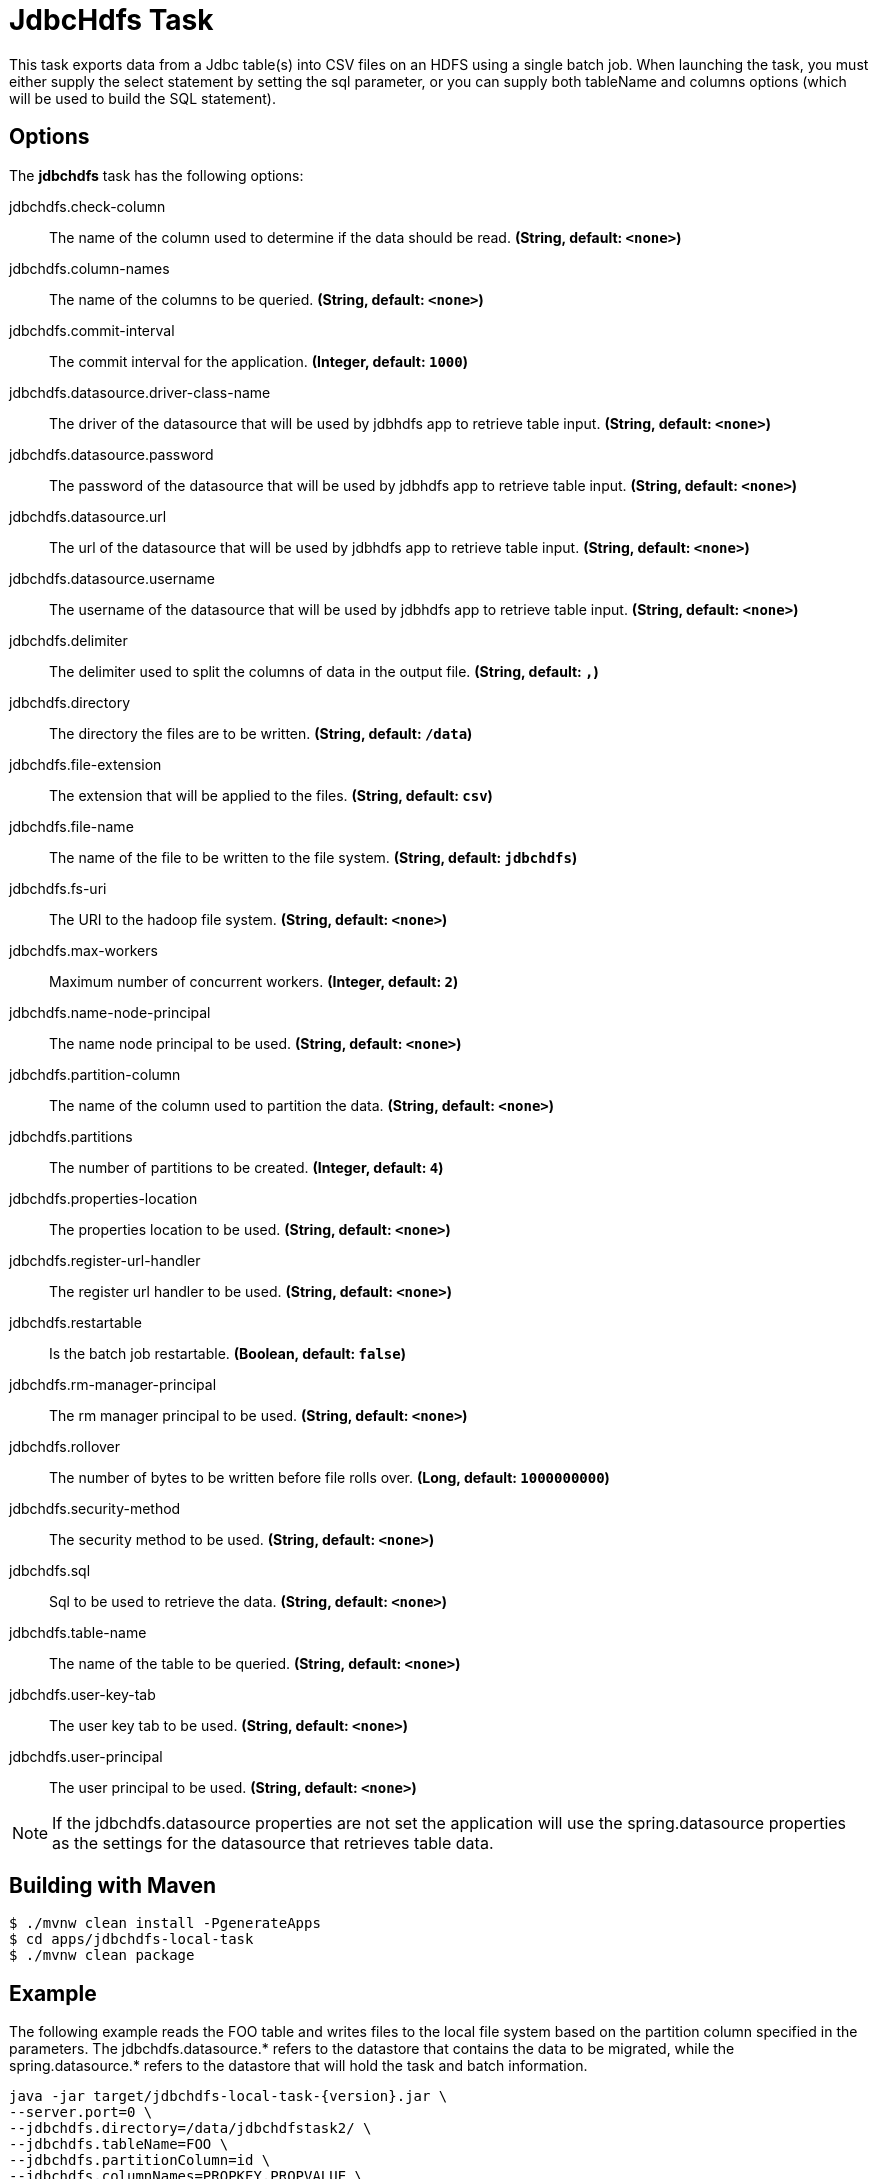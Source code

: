 //tag::ref-doc[]
= JdbcHdfs Task

This task exports data from a Jdbc table(s) into CSV files on an HDFS using a
single batch job.  When launching the task, you must
either supply the select statement by setting the sql parameter, or you can
supply both tableName and columns options
(which will be used to build the SQL statement).

== Options

// see syntax (soon to be automatically generated) in spring-cloud-task starters
The **$$jdbchdfs$$** $$task$$ has the following options:

//tag::configuration-properties[]
$$jdbchdfs.check-column$$:: $$The name of the column used to determine if the data should be read.$$ *($$String$$, default: `$$<none>$$`)*
$$jdbchdfs.column-names$$:: $$The name of the columns to be queried.$$ *($$String$$, default: `$$<none>$$`)*
$$jdbchdfs.commit-interval$$:: $$The commit interval for the application.$$ *($$Integer$$, default: `$$1000$$`)*
$$jdbchdfs.datasource.driver-class-name$$:: $$The driver of the datasource that will be used by jdbhdfs app to retrieve table input.$$ *($$String$$, default: `$$<none>$$`)*
$$jdbchdfs.datasource.password$$:: $$The password of the datasource that will be used by jdbhdfs app to retrieve table input.$$ *($$String$$, default: `$$<none>$$`)*
$$jdbchdfs.datasource.url$$:: $$The url of the datasource that will be used by jdbhdfs app to retrieve table input.$$ *($$String$$, default: `$$<none>$$`)*
$$jdbchdfs.datasource.username$$:: $$The username of the datasource that will be used by jdbhdfs app to retrieve table input.$$ *($$String$$, default: `$$<none>$$`)*
$$jdbchdfs.delimiter$$:: $$The delimiter used to split the columns of data in the output file.$$ *($$String$$, default: `$$,$$`)*
$$jdbchdfs.directory$$:: $$The directory the files are to be written.$$ *($$String$$, default: `$$/data$$`)*
$$jdbchdfs.file-extension$$:: $$The extension that will be applied to the files.$$ *($$String$$, default: `$$csv$$`)*
$$jdbchdfs.file-name$$:: $$The name of the file to be written to the file system.$$ *($$String$$, default: `$$jdbchdfs$$`)*
$$jdbchdfs.fs-uri$$:: $$The URI to the hadoop file system.$$ *($$String$$, default: `$$<none>$$`)*
$$jdbchdfs.max-workers$$:: $$Maximum number of concurrent workers.$$ *($$Integer$$, default: `$$2$$`)*
$$jdbchdfs.name-node-principal$$:: $$The name node principal to be used.$$ *($$String$$, default: `$$<none>$$`)*
$$jdbchdfs.partition-column$$:: $$The name of the column used to partition the data.$$ *($$String$$, default: `$$<none>$$`)*
$$jdbchdfs.partitions$$:: $$The number of partitions to be created.$$ *($$Integer$$, default: `$$4$$`)*
$$jdbchdfs.properties-location$$:: $$The properties location to be used.$$ *($$String$$, default: `$$<none>$$`)*
$$jdbchdfs.register-url-handler$$:: $$The register url handler to be used.$$ *($$String$$, default: `$$<none>$$`)*
$$jdbchdfs.restartable$$:: $$Is the batch job restartable.$$ *($$Boolean$$, default: `$$false$$`)*
$$jdbchdfs.rm-manager-principal$$:: $$The rm manager principal to be used.$$ *($$String$$, default: `$$<none>$$`)*
$$jdbchdfs.rollover$$:: $$The number of bytes to be written before file rolls over.$$ *($$Long$$, default: `$$1000000000$$`)*
$$jdbchdfs.security-method$$:: $$The security method to be used.$$ *($$String$$, default: `$$<none>$$`)*
$$jdbchdfs.sql$$:: $$Sql to be used to retrieve the data.$$ *($$String$$, default: `$$<none>$$`)*
$$jdbchdfs.table-name$$:: $$The name of the table to be queried.$$ *($$String$$, default: `$$<none>$$`)*
$$jdbchdfs.user-key-tab$$:: $$The user key tab to be used.$$ *($$String$$, default: `$$<none>$$`)*
$$jdbchdfs.user-principal$$:: $$The user principal to be used.$$ *($$String$$, default: `$$<none>$$`)*
//end::configuration-properties[]

NOTE: If the jdbchdfs.datasource properties are not set the application will use the spring.datasource properties as
the settings for the datasource that retrieves table data.

== Building with Maven

```
$ ./mvnw clean install -PgenerateApps
$ cd apps/jdbchdfs-local-task
$ ./mvnw clean package
```

== Example
The following example reads the FOO table and writes files to the local file
system based on the partition column specified in the parameters.
The jdbchdfs.datasource.* refers to the datastore that contains the data to be
migrated, while the spring.datasource.* refers to the datastore that will hold
the task and batch information.
```
java -jar target/jdbchdfs-local-task-{version}.jar \
--server.port=0 \
--jdbchdfs.directory=/data/jdbchdfstask2/ \
--jdbchdfs.tableName=FOO \
--jdbchdfs.partitionColumn=id \
--jdbchdfs.columnNames=PROPKEY,PROPVALUE \
--spring.application.name=helloWorld \
--jdbchdfs.datasource.url=jdbc:postgresql://localhost:5432/mydb \
--jdbchdfs.datasource.username=myusername  \
--jdbchdfs.datasource.driverClassName=org.postgresql.Driver \
--jdbchdfs.datasource.password=mypassword \
--spring.datasource.url=jdbc:mariadb://localhost:3306/practice \
--spring.datasource.username=myusername \
--spring.datasource.password=mypassword \
--spring.datasource.driverClassName=org.mariadb.jdbc.Driver \
spring.profiles.active=master
```
== Contributing

We welcome contributions! Follow this https://github.com/spring-cloud-task-app-starters/app-starters-release/blob/master/spring-cloud-task-app-starters-docs/src/main/asciidoc/contributing.adoc[link] for more information on how to contribute.

//end::ref-doc[]
